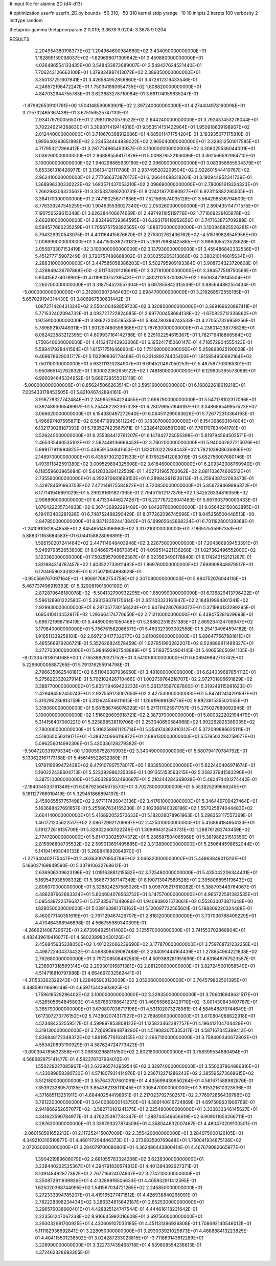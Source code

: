 # input file for alanine 2D (d4-d13)

# optimization
userfn       userfn_2D.py
bounds       -50 310; -50 310
kernel       stdp
yrange       -10 10
initpts      2
iterpts      100
verbosity    2
inittype     random

thetaprior gamma
thetapriorparam 2 0.019; 3.3678 9.0204; 3.3678 9.0204


RESULTS:
  2.204954380196377E+02  1.204964600984660E+02       3.434090000000000E+01
  1.162899159098037E+02 -1.629696071309642E+01       3.459880000000000E+01       4.036496554133435E+00       3.548433873089007E-01  3.548427624521440E-01
  7.706243126662100E+01  1.379834887413072E+02       2.389350000000000E+01       3.350137251607941E+01       3.426584952859860E-01  3.472612319433546E-01
  4.246572198472247E+01  1.750341860654735E+02       1.808820000000000E+01       4.847032644755783E+01       3.623883278710084E-01  3.681174059635247E-01
 -1.879826539101761E+00  1.504148590083901E+02       2.397240000000000E+01       4.274404978160098E+01       3.775732465367438E-01  3.675156525747133E-01
  2.934179790056507E+01  2.298101820576522E+02       2.644240000000000E+01       3.792437453278044E+01       3.702246214368630E-01  3.309871419414318E-01
  9.553514151422964E+01  1.950918639198967E+02       2.012440000000000E+01       3.710670368912686E+01       4.685011471754204E-01  3.183935077175810E-01
  1.995640293651892E+02  2.234534464839022E+02       2.965040000000000E+01       3.329312501017585E+01       4.717953217966412E-01  3.287724965493937E-01
  3.100000000000000E+02  3.308025536044001E+01       3.036260000000000E+01       2.968885594171879E+01       5.009878522156096E-01  3.362566592984710E-01
  3.100000000000000E+02  1.940298865939160E+02       2.096090000000000E+01       3.083958655504379E+01       5.853361318428977E-01  3.136134121111780E-01
  2.937495202209504E+02  2.922601544410767E+02       2.962410000000000E+01       2.777686373870173E+01       6.126644688318261E-01  3.190944952341739E-01
  1.368996330330222E+02  1.693571437053210E+02       2.098690000000000E+01       2.780081619324323E+01       7.266298306323562E-01  3.325337886200731E-01
  8.024218770590927E+01  6.923115882295505E+01       3.384170000000000E+01       2.747180256771636E+01       7.521563574035128E-01  3.564298536794600E-01
  8.776339247545259E+00  1.904635536027340E+02       2.053260000000000E+01       2.890435114771575E+01       7.190756529615348E-01  3.626384406674669E-01
  2.497491105119776E+02  1.771609229165878E+02       2.662810000000000E+01       2.832496739364595E+01       6.293179118952656E-01  3.747163873709289E-01
  8.594577660235259E+01  1.705675759392565E+02       1.888720000000000E+01       3.100948825526281E+01       5.794329920543075E-01  4.401164415876670E-01
  2.275302762436762E+02 -4.515169828545956E+00       2.008990000000000E+01       3.447153536273181E+01       5.269179880425865E-01  3.996005523528626E-01
  2.055873307153419E+02  3.100000000000000E+02       3.137930000000000E+01       3.455486842332556E+01       5.451277715907249E-01  3.720757488668002E-01
  2.030255265313860E+02  3.380210146815634E+01       2.286310000000000E+01       3.447585058386203E+01       5.502795909193384E-01  3.908734323720608E-01
  2.426849436797868E+00 -2.511703201016691E+01       3.327810000000000E+01       3.384577518750569E+01       5.604156274078861E-01  4.019809752385431E-01
  2.480211253700867E+02  1.950634718145504E+01       2.260700000000000E+01       3.318754523557304E+01       5.697855842315539E-01  3.885644882551434E-01
 -5.000000000000000E+01  2.312803907246463E+02       2.698470000000000E+01       3.219268572555185E+01       5.657029194314430E-01  3.806967530631442E-01
  1.087271420431324E+02  2.550406468859723E+02       3.320800000000000E+01       3.369169620897411E+01       5.771532402094732E-01  4.093727722824985E-01
  2.697700458684138E+02 -1.670823712336860E+01       1.975910000000000E+01       3.886272035195355E+01       5.934780394243533E-01  4.270557326959256E-01
  5.789692107449311E+01  1.901297460598368E+02       1.787630000000000E+01       4.238014238778828E+01       6.062423583212395E-01  4.609937164142786E-01
  6.225102254615367E+01  1.782716418866564E+02       1.750640000000000E+01       4.415247242933006E+01       6.195241715060147E-01  4.718572904555423E-01
  5.589417928441564E+01  1.815717516466604E+02       1.751690000000000E+01       5.059898025190028E+01       6.469678629031717E-01  5.113296836778469E-01
  6.231489274405403E+01  1.815854950692164E+02       1.750110000000000E+01       5.632111310284907E+01       6.694520497050253E-01  5.487567703065301E-01
  5.950865142762832E+01  1.800022362659122E+02       1.748180000000000E+01       6.129905395573099E+01       6.960094645334952E-01  5.686729555013118E-01
 -5.000000000000000E+01  8.856245066263514E+01       3.595160000000000E+01       6.168822618619218E+01       7.005433178453505E-01  5.821046742894161E-01
  3.918778327742484E+01  2.249652954224455E+01       2.698790000000000E+01       5.547178102317096E+01       6.392489306548997E-01  5.254462282367328E-01
  6.280799551946197E+01  3.048686549957523E+02       3.066620000000000E+01       6.154380497272940E+01       6.064511299063626E-01  5.726772313364193E-01
  1.496697407595871E+02  8.564719993611224E+01       3.183070000000000E+01       6.154368693104804E+01       6.132173028187393E-01  5.783527423567971E-01
  1.232641208581398E+01  7.761707834941781E+01       3.526240000000000E+01       6.255384412761207E+01       6.147842723055398E-01  5.819794564502571E-01
  2.465335460535102E+02  2.592449136666453E+02       3.760200000000000E+01       5.940062627215076E+01       5.999171911994825E-01  5.438591546841653E-01
  1.820120222938443E+02  1.782103808636866E+02       2.148970000000000E+01       6.435873021201533E+01       6.176529412063019E-01  5.652756007680146E-01
  1.493911342591380E+02  3.009529894325608E+02       3.618460000000000E+01       6.209342006760940E+01       6.118559603965684E-01  5.612033394122509E-01
  1.402731965702062E+02  2.881103674606512E+01       2.735560000000000E+01       4.292870681698150E+01       6.289843611236113E-01  4.259438742093473E-01
  2.429784591963703E+02  7.472149175584872E+01       3.720850000000000E+01       5.856739469886372E+01       6.177141946691029E-01  5.299291691827365E-01
  2.794511512177376E+02  1.342526334816359E+02       2.998890000000000E+01       6.471334446274267E+01       6.227787226041483E-01  5.667603790003433E-01
  1.876422235734938E+02  6.367436892291409E+00       1.842070000000000E+01       9.056422150063895E+01       6.194113403281926E-01  6.748752498290429E-01
  8.077262096745696E+01  8.045256500448513E+00       2.847850000000000E+01       8.937123524413840E+01       6.169965643668224E-01  6.701192800139368E-01
 -1.241091082854858E+01  2.845465145396960E+02       3.317210000000000E+01       7.186517535997353E+01       5.888371163684583E-01  6.044158828096891E-01
  1.595150207241464E+02  2.447114648403948E+02       3.226750000000000E+01       7.204366939453391E+01       5.946979852653600E-01  6.046697548670854E-01
  4.099514221136268E+01  1.027362496552000E+02       3.123360000000000E+01       7.502595790962387E+01       6.023563490178840E-01  6.174243152121287E-01
  1.831884314787457E+02  1.403522733911482E+01       1.869760000000000E+01       7.698908848979517E+01       6.120465962331828E-01  6.215071904893628E-01
 -3.950569767097164E+01 -1.906917682754759E+01       2.307080000000000E+01       5.984752076044116E+01       5.467737496919363E-01  5.329081901600100E-01
  2.872879648180078E+02 -5.504132790932295E+00       1.850990000000000E+01       6.136829413796422E+01       5.596128901222580E-01  5.293139376170614E-01
  2.651103323161947E+02  2.184919994801241E+02       2.929930000000000E+01       6.287057730158424E+01       5.647942807683072E-01  5.371984133299295E-01
  1.695410414452817E+02  1.293664174770650E+02       2.712110000000000E+01       6.439475281629693E+01       5.696721998716419E-01  5.448900651050468E-01
  5.368622515251385E+01  2.669264124706947E+02       3.179840000000000E+01       5.756761562066571E+01       5.460327393002558E-01  5.254134964594182E-01
  1.916511339258181E+02  2.697213417732077E+02       3.610090000000000E+01       5.896477567981611E+01       5.485566979206721E-01  5.352626824578459E-01
  1.927951993282207E+02  8.524886811488327E+01       3.272700000000000E+01       5.984692907548889E+01       5.511837554904145E-01  5.406558050941105E-01
 -8.023347818014168E+00  1.776539829321752E+01       3.541010000000000E+01       6.606949842713742E+01       5.229600005887265E-01  5.791316255914798E-01
  2.796635062548181E+02  6.511046387936950E+01       3.481800000000000E+01       6.624039687854112E+01       5.275622332027914E-01  5.792102426710466E-01
  1.002739764218707E+02  2.972701896691829E+02       3.389770000000000E+01       5.835119469420233E+01       5.261375597067800E-01  5.319249115081623E-01
  2.429494562450743E+01  2.937559173007650E+02       3.427530000000000E+01       5.847412414291597E+01       5.310295236913759E-01  5.312624546011615E-01
  1.126619698139776E+02  9.892381535502055E+01       3.319060000000000E+01       5.681586746076328E+01       5.271117025971757E-01  5.275027680092945E-01
  3.100000000000000E+02  1.516020609918721E+02       2.387370000000000E+01       5.800322202194479E+01       5.314156407000221E-01  5.323898538119706E-01
  2.253040650584968E+02  1.992262825389035E+02       2.780000000000000E+01       5.916258961120714E+01       5.354974362810312E-01  5.372099886625111E-01
  4.518065056319171E+01 -1.384240666116872E+01       2.686130000000000E+01       5.579502284759077E+01       5.096256014992306E-01  5.420336128279382E-01
 -9.504720331979334E+00  1.100059752870993E+02       3.340490000000000E+01       5.680794170784792E+01       5.130622167173188E-01  5.456145522632380E-01
  1.978119999472438E+02  8.479107907578017E+00       1.833850000000000E+01       5.822440406971674E+01       5.160222436604713E-01  5.523392986235339E-01
  1.091355153563215E+02  5.058237941583290E+01       3.387510000000000E+01       5.803289502490687E+01       5.210244284369028E-01  5.480474481274442E-01
 -2.194034533761349E+01  6.087925645075570E+01       3.702780000000000E+01       5.553825299666245E+01       5.181127766910419E-01  5.329451866894197E-01
  2.459065557757498E+02  2.977117436043136E+02       3.417610000000000E+01       5.346449709427464E+01       5.163688427691657E-01  5.255867634165230E-01
  2.102368140328196E+02  1.557025874044483E+02       2.664140000000000E+01       5.416892052573633E+01       5.182028078961963E-01  5.298353117557369E-01
  1.461721205622517E+02  2.096729921209997E+02       2.425310000000000E+01       5.416894184954133E+01       5.191272619135709E-01  5.329322600122249E-01
  1.309994312543731E+02  1.288761262743459E+02       2.774720000000000E+01       5.614733025974372E+01       5.236587504065968E-01  5.381986231510556E-01
  2.815896808735532E+02  2.599013691495885E+02       3.313890000000000E+01       5.250644598652044E+01       5.141941493040133E-01  5.269841892084970E-01
 -1.227640402175447E+01  2.463630070954789E+02       3.066320000000000E+01       5.449638490113131E+01       5.166027169849590E-01  5.337910632768612E-01
  2.636906309623196E+02  1.019163881215582E+02       3.725480000000000E+01       5.435042206344431E+01       5.169549938598332E-01  5.368677367147349E-01
  8.190713047580526E+01  2.395806895119643E+02       2.806070000000000E+01       5.328824257585026E+01       5.098705217618262E-01  5.388793449764067E-01
  4.486287662663324E+01  5.804604076563752E+01       3.147570000000000E+01       4.965722591383535E+01       5.095439722576637E-01  5.157335671348686E-01
  1.940939021573061E+02  6.552630073871648E+00       1.828050000000000E+01       5.039163981379162E+01       5.120097732565601E-01  5.188309220324488E-01
  8.460077140351619E+01 -2.797129467429707E+01       2.818120000000000E+01       3.737036788409229E+01       4.470464368946698E-01  4.566755980340399E-01
 -4.266921408729672E+01  2.673994925141402E+02       3.125570000000000E+01       3.741553702868804E+01       4.482439610416077E-01  4.580238980430126E-01
  2.456845935338050E+02  1.401222066239690E+02       3.177870000000000E+01       3.759768721232258E+01       4.498722404374422E-01  4.598308639087488E-01
  2.264091444164439E+01  1.278854964221838E+02       2.762680000000000E+01       3.797208508462583E+01       4.509368281951696E-01  4.631648767523557E-01
  1.238907318599314E+02  2.299301016871381E+02       2.881290000000000E+01       3.827245001058549E+01       4.514716810797886E-01  4.664697032562441E-01
 -4.311533262329243E+01  1.228465903123009E+02       3.052060000000000E+01       3.764579802501395E+01       4.488590116696148E-01  4.659715442603825E-01
  1.759618529296402E+02  3.100000000000000E+02       3.229350000000000E+01       3.706016949631517E+01       4.526505654845803E-01  4.597663788641237E-01
  1.460558692429710E+02 -3.001430843407787E+01       3.365790000000000E+01       3.670807036717196E+01       4.531102073278981E-01  4.584548870744649E-01
  1.617307273776150E+02  5.743802074317927E+01       2.769890000000000E+01       3.670804988622918E+01       4.523484352559517E-01  4.599897853808123E-01
  1.125823462387757E+01  4.196412104704429E+01       3.319130000000000E+01       3.726695894878290E+01       4.519083075335317E-01  4.587167345389412E-01
  2.836848172349372E+02  1.861957761624155E+02       2.266710000000000E+01       3.758400340672802E+01       4.553420893190929E-01  4.587624724773423E-01
 -3.090394785632358E+01  3.098302968115150E+02       2.802180000000000E+01       3.758399534680494E+01       4.568682875141477E-01  4.582378707934013E-01
  1.550229227085967E+01  2.622965743959544E+02       3.329740000000000E+01       3.550037864886816E+01       4.423089858390730E-01  4.571807931414976E-01
  2.236713271286243E+02  2.385595273668615E+02       3.512180000000000E+01       3.557643707601091E+01       4.435699430950264E-01  4.581671588982876E-01
  7.353923280570135E+01  3.854362135111045E+01       3.105470000000000E+01       3.615321610323536E+01       4.371685113251911E-01  4.684402544198951E-01
  2.217023792750257E+02  2.776972856439786E+02       3.781220000000000E+01       3.640068930143750E+01       4.389140616724869E-01  4.697509631906769E-01
  2.941866252657077E+02 -3.582710181241375E+01       2.225490000000000E+01       3.333833346145627E+01       4.341622590784977E-01  4.476225397734347E-01
  1.288744546656619E+02  6.909011653266711E+01       3.287620000000000E+01       3.339793327874508E+01       4.358044632007467E-01  4.480470209100501E-01
 -2.060158591652213E+01  2.117252415007009E+02       2.355420000000000E+01       3.284075000126105E+01       4.349210310510877E-01  4.460117204446373E-01
 -2.273683500769848E+01  1.750041934875126E+02       2.072030000000000E+01       3.284079700080861E+01       4.362486443800414E-01  4.467679082665977E-01
  1.390421989606079E+02  2.681055783324206E+02       3.622630000000000E+01       3.238440232525367E+01       4.394791830574813E-01  4.401394392627371E-01
  8.109148492877362E+01  2.767716624074937E+02       3.274210000000000E+01       3.250872911939926E+01       4.413289919506633E-01  4.405932911412595E-01
  1.625020368744095E+02  1.541567034721265E+02       2.245850000000000E+01       3.272333394785207E+01       4.419165277471812E-01  4.426938840265091E-01
  2.782228398234434E+02  3.286334615642187E+01       2.652530000000000E+01       3.296576038660401E+01       4.428825124747544E-01  4.444616118231642E-01
  2.223561247067238E+02  8.916645992016608E+01       3.697560000000000E+01       3.293032981700925E+01       4.430609107033185E-01  4.451131396926808E-01
  1.708692140546012E+01  5.111182936692841E-01       3.228050000000000E+01       3.293033921029873E+01       4.488888413223825E-01  4.404115501238592E-01
  3.024287233023815E+01 -3.711869143812289E+01       3.228990000000000E+01       3.322737439468718E+01       4.539808554238613E-01  4.372462328693305E-01